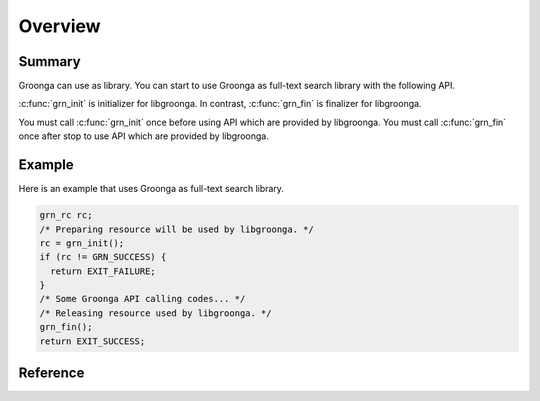 .. -*- rst -*-

.. highlightlang:: none

Overview
========

Summary
-------

Groonga can use as library. You can start to use Groonga as full-text search
library with the following API.

:c:func:`grn_init` is initializer for libgroonga.
In contrast, :c:func:`grn_fin` is finalizer for libgroonga.

You must call :c:func:`grn_init` once before using API which are provided by libgroonga.
You must call :c:func:`grn_fin` once after stop to use API which are provided by libgroonga.

Example
-------

Here is an example that uses Groonga as full-text search library.

.. code-block :: c

   grn_rc rc;
   /* Preparing resource will be used by libgroonga. */
   rc = grn_init();
   if (rc != GRN_SUCCESS) {
     return EXIT_FAILURE;
   }
   /* Some Groonga API calling codes... */
   /* Releasing resource used by libgroonga. */
   grn_fin();
   return EXIT_SUCCESS;

Reference
---------

.. c:function:: grn_rc grn_init(void)

  ``grn_init()`` initializes resource that is used by libgroonga. You must call it once before calling other Groonga API.

  :return: ``GRN_SUCCESS`` on success, not ``GRN_SUCCESS`` on error.

.. c:function:: grn_rc grn_fin(void)

  ``grn_fin()`` releases resource that is used by libgroonga. You must not call it other Groonga API after calling :c:func:`grn_fin()`.

  :return: ``GRN_SUCCESS`` on success, not ``GRN_SUCCESS`` on error.
